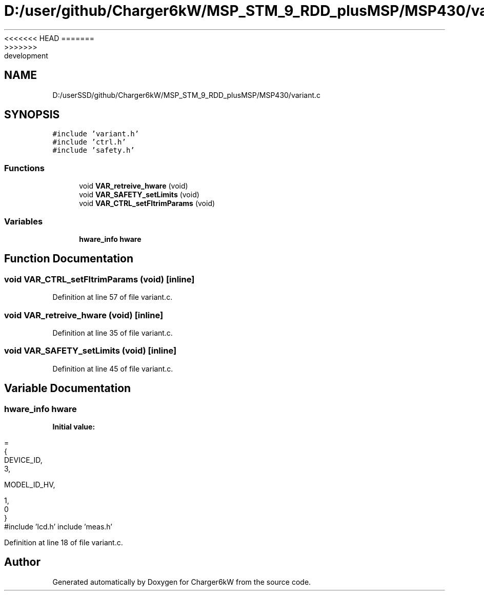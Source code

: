 <<<<<<< HEAD
.TH "D:/user/github/Charger6kW/MSP_STM_9_RDD_plusMSP/MSP430/variant.c" 3 "Sun Nov 29 2020" "Version 9" "Charger6kW" \" -*- nroff -*-
=======
.TH "D:/userSSD/github/Charger6kW/MSP_STM_9_RDD_plusMSP/MSP430/variant.c" 3 "Mon Nov 30 2020" "Version 9" "Charger6kW" \" -*- nroff -*-
>>>>>>> development
.ad l
.nh
.SH NAME
D:/userSSD/github/Charger6kW/MSP_STM_9_RDD_plusMSP/MSP430/variant.c
.SH SYNOPSIS
.br
.PP
\fC#include 'variant\&.h'\fP
.br
\fC#include 'ctrl\&.h'\fP
.br
\fC#include 'safety\&.h'\fP
.br

.SS "Functions"

.in +1c
.ti -1c
.RI "void \fBVAR_retreive_hware\fP (void)"
.br
.ti -1c
.RI "void \fBVAR_SAFETY_setLimits\fP (void)"
.br
.ti -1c
.RI "void \fBVAR_CTRL_setFltrimParams\fP (void)"
.br
.in -1c
.SS "Variables"

.in +1c
.ti -1c
.RI "\fBhware_info\fP \fBhware\fP"
.br
.in -1c
.SH "Function Documentation"
.PP 
.SS "void VAR_CTRL_setFltrimParams (void)\fC [inline]\fP"

.PP
Definition at line 57 of file variant\&.c\&.
.SS "void VAR_retreive_hware (void)\fC [inline]\fP"

.PP
Definition at line 35 of file variant\&.c\&.
.SS "void VAR_SAFETY_setLimits (void)\fC [inline]\fP"

.PP
Definition at line 45 of file variant\&.c\&.
.SH "Variable Documentation"
.PP 
.SS "\fBhware_info\fP hware"
\fBInitial value:\fP
.PP
.nf
=                               
        {
            DEVICE_ID,                          
            3,                                  




            MODEL_ID_HV,                        




            1,                                  
            0                                   
        }
.fi
#include 'lcd\&.h' include 'meas\&.h' 
.PP
Definition at line 18 of file variant\&.c\&.
.SH "Author"
.PP 
Generated automatically by Doxygen for Charger6kW from the source code\&.
